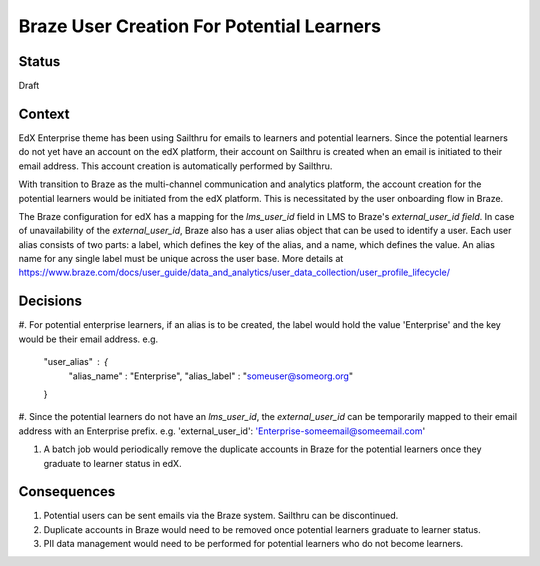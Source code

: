 Braze User Creation For Potential Learners
------------------------------------------

Status
======

Draft

Context
=======

EdX Enterprise theme has been using Sailthru for emails to learners and potential learners. Since the potential learners do not yet have an account on the edX platform, their account on Sailthru is created when an email is initiated to their email address. This account creation is automatically performed by Sailthru.

With transition to Braze as the multi-channel communication and analytics platform, the account creation for the potential learners would be initiated from the edX platform. This is necessitated by the user onboarding flow in Braze.

The Braze configuration for edX has a mapping for the `lms_user_id` field in LMS to Braze's `external_user_id field`. In case of unavailability of the `external_user_id`, Braze also has a user alias object that can be used to identify a user. Each user alias consists of two parts: a label, which defines the key of the alias, and a name, which defines the value. An alias name for any single label must be unique across the user base. More details at https://www.braze.com/docs/user_guide/data_and_analytics/user_data_collection/user_profile_lifecycle/

Decisions
=========

#. For potential enterprise learners, if an alias is to be created, the label would hold the value 'Enterprise' and the key would be their email address.
e.g.
  "user_alias" : {
      "alias_name" : "Enterprise",
      "alias_label" : "someuser@someorg.org"
  }

#. Since the potential learners do not have an `lms_user_id`, the `external_user_id` can be temporarily mapped to their email address with an Enterprise prefix.
e.g. 'external_user_id': 'Enterprise-someemail@someemail.com'

#. A batch job would periodically remove the duplicate accounts in Braze for the potential learners once they graduate to learner status in edX.

Consequences
============

#. Potential users can be sent emails via the Braze system. Sailthru can be discontinued.
#. Duplicate accounts in Braze would need to be removed once potential learners graduate to learner status.
#. PII data management would need to be performed for potential learners who do not become learners.
